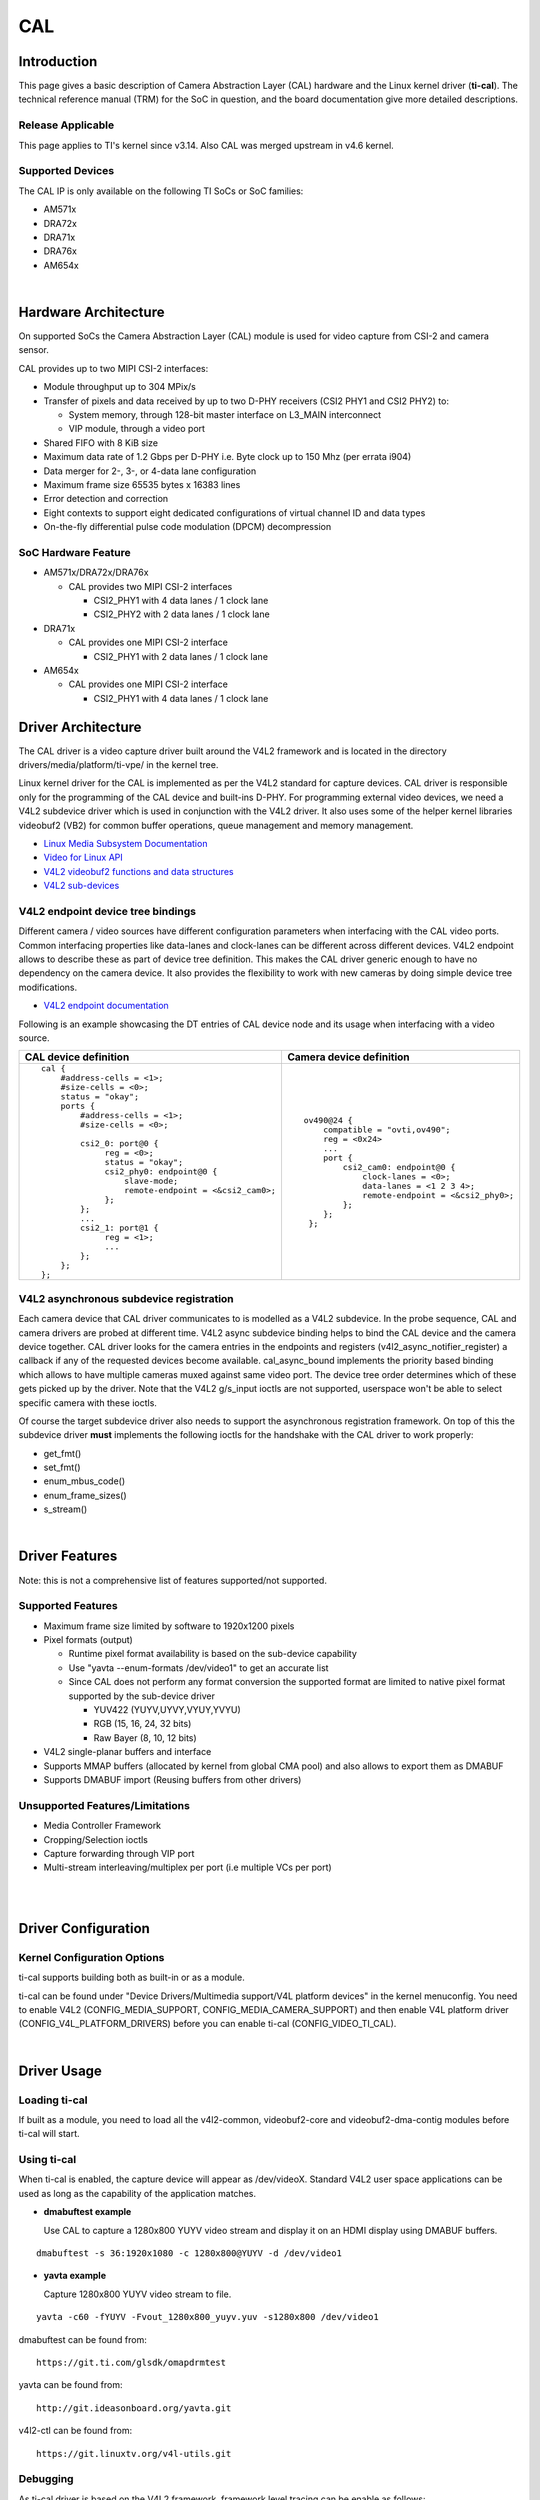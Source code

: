 .. http://processors.wiki.ti.com/index.php/Linux_Core_CAL_User%27s_Guide

CAL
---------------------------------

Introduction
^^^^^^^^^^^^^


This page gives a basic description of Camera Abstraction Layer (CAL)
hardware and the Linux kernel driver (**ti-cal**). The technical
reference manual (TRM) for the SoC in question, and the board
documentation give more detailed descriptions.

Release Applicable
""""""""""""""""""""

This page applies to TI's kernel since v3.14. Also CAL was
merged upstream in v4.6 kernel.

Supported Devices
""""""""""""""""""""

The CAL IP is only available on the following TI SoCs or SoC families:

-  AM571x
-  DRA72x
-  DRA71x
-  DRA76x
-  AM654x

| 

Hardware Architecture
^^^^^^^^^^^^^^^^^^^^^^^^^^

On supported SoCs the Camera Abstraction Layer (CAL) module is used for
video capture from CSI-2 and camera sensor.

.. Image:: ../../../../../images/CAL-block-diagram.png
   :scale: 65 %

CAL provides up to two MIPI CSI-2 interfaces:

-  Module throughput up to 304 MPix/s
-  Transfer of pixels and data received by up to two D-PHY receivers
   (CSI2 PHY1 and CSI2 PHY2) to:

   -  System memory, through 128-bit master interface on L3\_MAIN
      interconnect
   -  VIP module, through a video port

-  Shared FIFO with 8 KiB size
-  Maximum data rate of 1.2 Gbps per D-PHY i.e. Byte clock up to 150 Mhz
   (per errata i904)
-  Data merger for 2-, 3-, or 4-data lane configuration
-  Maximum frame size 65535 bytes x 16383 lines
-  Error detection and correction
-  Eight contexts to support eight dedicated configurations of virtual
   channel ID and data types
-  On-the-fly differential pulse code modulation (DPCM) decompression

SoC Hardware Feature
""""""""""""""""""""

-  AM571x/DRA72x/DRA76x

   -  CAL provides two MIPI CSI-2 interfaces

      -  CSI2\_PHY1 with 4 data lanes / 1 clock lane
      -  CSI2\_PHY2 with 2 data lanes / 1 clock lane

-  DRA71x

   -  CAL provides one MIPI CSI-2 interface

      -  CSI2\_PHY1 with 2 data lanes / 1 clock lane

-  AM654x

   -  CAL provides one MIPI CSI-2 interface

      -  CSI2\_PHY1 with 4 data lanes / 1 clock lane

Driver Architecture
^^^^^^^^^^^^^^^^^^^^^^^^^^

The CAL driver is a video capture driver built around the V4L2 framework
and is located in the directory drivers/media/platform/ti-vpe/ in the
kernel tree.

Linux kernel driver for the CAL is implemented as per the V4L2 standard
for capture devices. CAL driver is responsible only for the programming
of the CAL device and built-ins D-PHY. For programming external video
devices, we need a V4L2 subdevice driver which is used in conjunction
with the V4L2 driver. It also uses some of the helper kernel libraries
videobuf2 (VB2) for common buffer operations, queue management and
memory management.

-  `Linux Media Subsystem
   Documentation <https://linuxtv.org/downloads/v4l-dvb-apis/>`__
-  `Video for Linux
   API <https://linuxtv.org/downloads/v4l-dvb-apis-new/uapi/v4l/v4l2.html>`__
-  `V4L2 videobuf2 functions and data
   structures <https://linuxtv.org/downloads/v4l-dvb-apis/kapi/v4l2-videobuf2.html>`__
-  `V4L2
   sub-devices <https://linuxtv.org/downloads/v4l-dvb-apis-new/kapi/v4l2-subdev.html>`__

V4L2 endpoint device tree bindings
""""""""""""""""""""""""""""""""""""""""

Different camera / video sources have different configuration parameters
when interfacing with the CAL video ports. Common interfacing properties
like data-lanes and clock-lanes can be different across different
devices. V4L2 endpoint allows to describe these as part of device tree
definition. This makes the CAL driver generic enough to have no
dependency on the camera device. It also provides the flexibility to
work with new cameras by doing simple device tree modifications.

-  `V4L2 endpoint
   documentation <https://www.kernel.org/doc/Documentation/devicetree/bindings/media/video-interfaces.txt>`__

Following is an example showcasing the DT entries of CAL device node and
its usage when interfacing with a video source.

+-----------------------------------------------------+-------------------------------------------------+
| CAL device definition                               | Camera device definition                        |
+=====================================================+=================================================+
| ::                                                  | ::                                              |
|                                                     |                                                 |
|     cal {                                           |     ov490@24 {                                  |
|         #address-cells = <1>;                       |         compatible = "ovti,ov490";              |
|         #size-cells = <0>;                          |         reg = <0x24>                            |
|         status = "okay";                            |         ...                                     |
|         ports {                                     |         port {                                  |
|             #address-cells = <1>;                   |             csi2_cam0: endpoint@0 {             |
|             #size-cells = <0>;                      |                 clock-lanes = <0>;              |
|                                                     |                 data-lanes = <1 2 3 4>;         |
|             csi2_0: port@0 {                        |                 remote-endpoint = <&csi2_phy0>; |
|                  reg = <0>;                         |             };                                  |
|                  status = "okay";                   |         };                                      |
|                  csi2_phy0: endpoint@0 {            |      };                                         |
|                      slave-mode;                    |                                                 |
|                      remote-endpoint = <&csi2_cam0>;|                                                 |
|                  };                                 |                                                 |
|             };                                      |                                                 |
|             ...                                     |                                                 |
|             csi2_1: port@1 {                        |                                                 |
|                  reg = <1>;                         |                                                 |
|                  ...                                |                                                 |
|             };                                      |                                                 |
|         };                                          |                                                 |
|     };                                              |                                                 |
+-----------------------------------------------------+-------------------------------------------------+


V4L2 asynchronous subdevice registration
""""""""""""""""""""""""""""""""""""""""

Each camera device that CAL driver communicates to is modelled as a V4L2
subdevice. In the probe sequence, CAL and camera drivers are probed at
different time. V4L2 async subdevice binding helps to bind the CAL
device and the camera device together. CAL driver looks for the camera
entries in the endpoints and registers (v4l2\_async\_notifier\_register)
a callback if any of the requested devices become available.
cal\_async\_bound implements the priority based binding which allows to
have multiple cameras muxed against same video port. The device tree
order determines which of these gets picked up by the driver. Note that
the V4L2 g/s\_input ioctls are not supported, userspace won't be able to
select specific camera with these ioctls.

Of course the target subdevice driver also needs to support the
asynchronous registration framework. On top of this the subdevice driver
**must** implements the following ioctls for the handshake with the CAL
driver to work properly:

-  get\_fmt()
-  set\_fmt()
-  enum\_mbus\_code()
-  enum\_frame\_sizes()
-  s\_stream()

| 

Driver Features
^^^^^^^^^^^^^^^^^^^^^^^^^^

Note: this is not a comprehensive list of features supported/not
supported.

Supported Features
""""""""""""""""""""

-  Maximum frame size limited by software to 1920x1200 pixels
-  Pixel formats (output)

   -  Runtime pixel format availability is based on the sub-device capability
   -  Use "yavta --enum-formats /dev/video1" to get an accurate list
   -  Since CAL does not perform any format conversion the supported format are limited to native pixel format supported by the sub-device driver

      -  YUV422 (YUYV,UYVY,VYUY,YVYU)
      -  RGB (15, 16, 24, 32 bits)
      -  Raw Bayer (8, 10, 12 bits)
-  V4L2 single-planar buffers and interface
-  Supports MMAP buffers (allocated by kernel from global CMA pool) and
   also allows to export them as DMABUF
-  Supports DMABUF import (Reusing buffers from other drivers)

Unsupported Features/Limitations
""""""""""""""""""""""""""""""""""""""""

-  Media Controller Framework
-  Cropping/Selection ioctls
-  Capture forwarding through VIP port
-  Multi-stream interleaving/multiplex per port (i.e multiple VCs per
   port)

| 

| 

Driver Configuration
^^^^^^^^^^^^^^^^^^^^^^^^^^

Kernel Configuration Options
""""""""""""""""""""""""""""""""""""""""

ti-cal supports building both as built-in or as a module.

ti-cal can be found under "Device Drivers/Multimedia support/V4L
platform devices" in the kernel menuconfig. You need to enable V4L2
(CONFIG\_MEDIA\_SUPPORT, CONFIG\_MEDIA\_CAMERA\_SUPPORT) and then enable
V4L platform driver (CONFIG\_V4L\_PLATFORM\_DRIVERS) before you can
enable ti-cal (CONFIG\_VIDEO\_TI\_CAL).

| 

Driver Usage
^^^^^^^^^^^^^

Loading ti-cal
""""""""""""""""""""

If built as a module, you need to load all the v4l2-common,
videobuf2-core and videobuf2-dma-contig modules before ti-cal will
start.

Using ti-cal
""""""""""""""""""""

When ti-cal is enabled, the capture device will appear as /dev/videoX.
Standard V4L2 user space applications can be used as long as the
capability of the application matches.

-  **dmabuftest example**

   Use CAL to capture a 1280x800 YUYV video stream and display it on an
   HDMI display using DMABUF buffers.

::

    dmabuftest -s 36:1920x1080 -c 1280x800@YUYV -d /dev/video1

-  **yavta example**

   Capture 1280x800 YUYV video stream to file.

::

    yavta -c60 -fYUYV -Fvout_1280x800_yuyv.yuv -s1280x800 /dev/video1

dmabuftest can be found from:

::

    https://git.ti.com/glsdk/omapdrmtest

yavta can be found from:

::

    http://git.ideasonboard.org/yavta.git

v4l2-ctl can be found from:

::

    https://git.linuxtv.org/v4l-utils.git

Debugging
""""""""""""""""""""

As ti-cal driver is based on the V4L2 framework, framework level tracing
can be enable as follows:

-  echo 3 >/sys/class/video4linux/video1/dev\_debug

   This allows V4L2 ioctl calls to be logged.
|
-  echo 3 > /sys/module/videobuf2\_core/parameters/debug

   This allows VB2 buffers operation to be logged.
|
In addition ti-cal also has specific debug log which can be enabled as
follows:

-  echo 3 > /sys/module/ti\_cal/parameters/debug

Troubleshooting common capture problem
""""""""""""""""""""""""""""""""""""""""

**Bootup/Probe checks**

First thing to look for is if the video devices are created or not;
Check the bootlog for prints in the kernel bootlog.

::

    Check device probe status
    dmesg | grep ov490
    dmesg | grep video

Depending on the camera connected, the following prints can confirm the
probe being successful.

+-------------------------------------------------------+------------------------+
| Bootlog print                                         | Result                 |
+=======================================================+========================+
| ov490 4-0024: ov490 Product ID 4 Manufacturer ID 99   | Camera probe success   |
+-------------------------------------------------------+------------------------+
| ov490 4-0024: Failed reading register 0x300a!         | Camera not connected   |
| ov490: probe of 4-0024 failed with error -121         |                        |
+-------------------------------------------------------+------------------------+

Alternatively you could also try to list all video devices:

::

    v4l2-ctl --list-devices

This would shows all video device and which driver they belong to.

**No video captured**

When the capture application is launched, it is expected to start video
capture and display frames on to display. Sometimes, no video is
displayed on the screen. To identify this being an issue with capture,
simple test can be done. Each CAL module has a dedicated interrupt line.
If the capture is successful, the interrupt count should increase
periodically.

::

    Check interrupts to confirm capture failure
    cat /proc/interrupts | grep cal
    360:        120          CBAR 119 Level   cal

In the above example, one can conclude that

-  Capture from one or more CAL ports is working fine.

Note that the IRQs are shared for different ports of the same instance.
This means, *cal* line will carry interrupts from both csi2\_0 and
csi2\_1 ports.

If the number of interrupt stays at zero or no longer changes this
usually means that the CAL engine does not detect video data. This might
be cause by a handshake failure between the CSI2 D-PHY and the actual
sensor or the sensor is not generating any data at all. Verifying that
the clock pins or data pins are properly toggling might be necessary.

**Camera isn't started, clock, data lanes are dead**

This is a root cause where the camera board is not generating video
signals in the desired format. Subdevice s\_stream op is supposed to
perform all the I2C transactions to indicate sensor to start streaming.
Failing to get the proper clock at this time indicates some issue in the
camera configuration. Most cameras have a power pin driver by one of the
GPIO, make sure that the subdev driver requests for this GPIO.
|  One other cause maybe due to incorrect board mux or pinmux
configuration. It does not hurt to double check these.

**Video is being captured but image is distorted**

If the image is distorted, you should double check that the sensor is
generating the expected pixel clock. Also when trying to view the
captured video, make sure you use the same frame size as used to capture
it.

TI Board Specific Information
^^^^^^^^^^^^^^^^^^^^^^^^^^^^^^^^^^^^^^^

None at this time.
